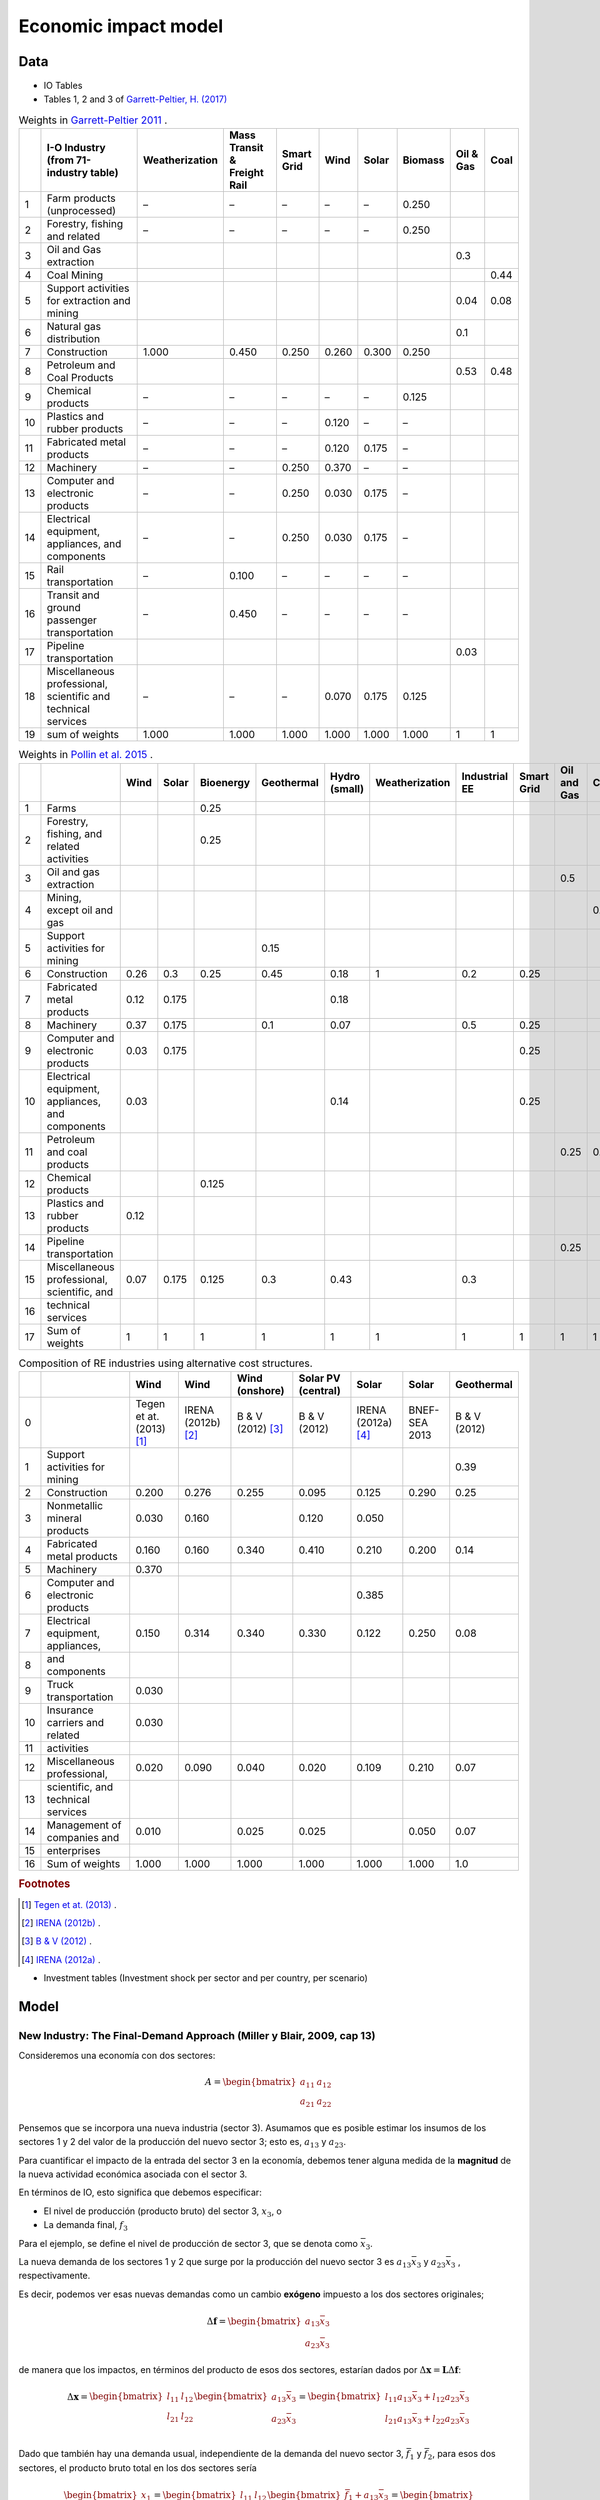 Economic impact model
======================

Data
-----------------------------
* IO Tables
* Tables 1, 2 and 3 of `Garrett-Peltier, H. (2017) <https://www.sciencedirect.com/science/article/abs/pii/S026499931630709X>`_

.. table:: Weights in `Garrett-Peltier 2011 <https://www.amazon.com/Creating-Clean-Energy-Economy-Investments-Sustainable/dp/3844306455>`_ .

    +----+---------------------------------------------------------------+------------------+-------------------------------+--------------+--------+---------+-----------+-------------+--------+
    |    | I-O Industry (from 71-industry table)                         | Weatherization   | Mass Transit & Freight Rail   | Smart Grid   | Wind   | Solar   | Biomass   |   Oil & Gas |   Coal |
    +====+===============================================================+==================+===============================+==============+========+=========+===========+=============+========+
    |  1 | Farm products (unprocessed)                                   | –                | –                             | –            | –      | –       | 0.250     |             |        |
    +----+---------------------------------------------------------------+------------------+-------------------------------+--------------+--------+---------+-----------+-------------+--------+
    |  2 | Forestry, fishing and related                                 | –                | –                             | –            | –      | –       | 0.250     |             |        |
    +----+---------------------------------------------------------------+------------------+-------------------------------+--------------+--------+---------+-----------+-------------+--------+
    |  3 | Oil and Gas extraction                                        |                  |                               |              |        |         |           |        0.3  |        |
    +----+---------------------------------------------------------------+------------------+-------------------------------+--------------+--------+---------+-----------+-------------+--------+
    |  4 | Coal Mining                                                   |                  |                               |              |        |         |           |             |   0.44 |
    +----+---------------------------------------------------------------+------------------+-------------------------------+--------------+--------+---------+-----------+-------------+--------+
    |  5 | Support activities for extraction and mining                  |                  |                               |              |        |         |           |        0.04 |   0.08 |
    +----+---------------------------------------------------------------+------------------+-------------------------------+--------------+--------+---------+-----------+-------------+--------+
    |  6 | Natural gas distribution                                      |                  |                               |              |        |         |           |        0.1  |        |
    +----+---------------------------------------------------------------+------------------+-------------------------------+--------------+--------+---------+-----------+-------------+--------+
    |  7 | Construction                                                  | 1.000            | 0.450                         | 0.250        | 0.260  | 0.300   | 0.250     |             |        |
    +----+---------------------------------------------------------------+------------------+-------------------------------+--------------+--------+---------+-----------+-------------+--------+
    |  8 | Petroleum and Coal Products                                   |                  |                               |              |        |         |           |        0.53 |   0.48 |
    +----+---------------------------------------------------------------+------------------+-------------------------------+--------------+--------+---------+-----------+-------------+--------+
    |  9 | Chemical products                                             | –                | –                             | –            | –      | –       | 0.125     |             |        |
    +----+---------------------------------------------------------------+------------------+-------------------------------+--------------+--------+---------+-----------+-------------+--------+
    | 10 | Plastics and rubber products                                  | –                | –                             | –            | 0.120  | –       | –         |             |        |
    +----+---------------------------------------------------------------+------------------+-------------------------------+--------------+--------+---------+-----------+-------------+--------+
    | 11 | Fabricated metal products                                     | –                | –                             | –            | 0.120  | 0.175   | –         |             |        |
    +----+---------------------------------------------------------------+------------------+-------------------------------+--------------+--------+---------+-----------+-------------+--------+
    | 12 | Machinery                                                     | –                | –                             | 0.250        | 0.370  | –       | –         |             |        |
    +----+---------------------------------------------------------------+------------------+-------------------------------+--------------+--------+---------+-----------+-------------+--------+
    | 13 | Computer and electronic products                              | –                | –                             | 0.250        | 0.030  | 0.175   | –         |             |        |
    +----+---------------------------------------------------------------+------------------+-------------------------------+--------------+--------+---------+-----------+-------------+--------+
    | 14 | Electrical equipment, appliances, and components              | –                | –                             | 0.250        | 0.030  | 0.175   | –         |             |        |
    +----+---------------------------------------------------------------+------------------+-------------------------------+--------------+--------+---------+-----------+-------------+--------+
    | 15 | Rail transportation                                           | –                | 0.100                         | –            | –      | –       | –         |             |        |
    +----+---------------------------------------------------------------+------------------+-------------------------------+--------------+--------+---------+-----------+-------------+--------+
    | 16 | Transit and ground passenger transportation                   | –                | 0.450                         | –            | –      | –       | –         |             |        |
    +----+---------------------------------------------------------------+------------------+-------------------------------+--------------+--------+---------+-----------+-------------+--------+
    | 17 | Pipeline transportation                                       |                  |                               |              |        |         |           |        0.03 |        |
    +----+---------------------------------------------------------------+------------------+-------------------------------+--------------+--------+---------+-----------+-------------+--------+
    | 18 | Miscellaneous professional, scientific and technical services | –                | –                             | –            | 0.070  | 0.175   | 0.125     |             |        |
    +----+---------------------------------------------------------------+------------------+-------------------------------+--------------+--------+---------+-----------+-------------+--------+
    | 19 | sum of weights                                                | 1.000            | 1.000                         | 1.000        | 1.000  | 1.000   | 1.000     |        1    |   1    |
    +----+---------------------------------------------------------------+------------------+-------------------------------+--------------+--------+---------+-----------+-------------+--------+

.. table:: Weights in `Pollin et al. 2015 <https://peri.umass.edu/publication/item/689-global-green-growth-clean-energy-industrial-investments-and-expanding-job-opportunities>`_ .

    +----+--------------------------------------------------+--------+---------+-------------+--------------+-----------------+------------------+-----------------+--------------+---------------+--------+
    |    |                                                  |   Wind |   Solar |   Bioenergy |   Geothermal |   Hydro (small) |   Weatherization |   Industrial EE |   Smart Grid |   Oil and Gas |   Coal |
    +====+==================================================+========+=========+=============+==============+=================+==================+=================+==============+===============+========+
    |  1 | Farms                                            |        |         |       0.25  |              |                 |                  |                 |              |               |        |
    +----+--------------------------------------------------+--------+---------+-------------+--------------+-----------------+------------------+-----------------+--------------+---------------+--------+
    |  2 | Forestry, fishing, and related activities        |        |         |       0.25  |              |                 |                  |                 |              |               |        |
    +----+--------------------------------------------------+--------+---------+-------------+--------------+-----------------+------------------+-----------------+--------------+---------------+--------+
    |  3 | Oil and gas extraction                           |        |         |             |              |                 |                  |                 |              |          0.5  |        |
    +----+--------------------------------------------------+--------+---------+-------------+--------------+-----------------+------------------+-----------------+--------------+---------------+--------+
    |  4 | Mining, except oil and gas                       |        |         |             |              |                 |                  |                 |              |               |    0.5 |
    +----+--------------------------------------------------+--------+---------+-------------+--------------+-----------------+------------------+-----------------+--------------+---------------+--------+
    |  5 | Support activities for mining                    |        |         |             |         0.15 |                 |                  |                 |              |               |        |
    +----+--------------------------------------------------+--------+---------+-------------+--------------+-----------------+------------------+-----------------+--------------+---------------+--------+
    |  6 | Construction                                     |   0.26 |   0.3   |       0.25  |         0.45 |            0.18 |                1 |             0.2 |         0.25 |               |        |
    +----+--------------------------------------------------+--------+---------+-------------+--------------+-----------------+------------------+-----------------+--------------+---------------+--------+
    |  7 | Fabricated metal products                        |   0.12 |   0.175 |             |              |            0.18 |                  |                 |              |               |        |
    +----+--------------------------------------------------+--------+---------+-------------+--------------+-----------------+------------------+-----------------+--------------+---------------+--------+
    |  8 | Machinery                                        |   0.37 |   0.175 |             |         0.1  |            0.07 |                  |             0.5 |         0.25 |               |        |
    +----+--------------------------------------------------+--------+---------+-------------+--------------+-----------------+------------------+-----------------+--------------+---------------+--------+
    |  9 | Computer and electronic products                 |   0.03 |   0.175 |             |              |                 |                  |                 |         0.25 |               |        |
    +----+--------------------------------------------------+--------+---------+-------------+--------------+-----------------+------------------+-----------------+--------------+---------------+--------+
    | 10 | Electrical equipment, appliances, and components |   0.03 |         |             |              |            0.14 |                  |                 |         0.25 |               |        |
    +----+--------------------------------------------------+--------+---------+-------------+--------------+-----------------+------------------+-----------------+--------------+---------------+--------+
    | 11 | Petroleum and coal products                      |        |         |             |              |                 |                  |                 |              |          0.25 |    0.5 |
    +----+--------------------------------------------------+--------+---------+-------------+--------------+-----------------+------------------+-----------------+--------------+---------------+--------+
    | 12 | Chemical products                                |        |         |       0.125 |              |                 |                  |                 |              |               |        |
    +----+--------------------------------------------------+--------+---------+-------------+--------------+-----------------+------------------+-----------------+--------------+---------------+--------+
    | 13 | Plastics and rubber products                     |   0.12 |         |             |              |                 |                  |                 |              |               |        |
    +----+--------------------------------------------------+--------+---------+-------------+--------------+-----------------+------------------+-----------------+--------------+---------------+--------+
    | 14 | Pipeline transportation                          |        |         |             |              |                 |                  |                 |              |          0.25 |        |
    +----+--------------------------------------------------+--------+---------+-------------+--------------+-----------------+------------------+-----------------+--------------+---------------+--------+
    | 15 | Miscellaneous professional, scientific, and      |   0.07 |   0.175 |       0.125 |         0.3  |            0.43 |                  |             0.3 |              |               |        |
    +----+--------------------------------------------------+--------+---------+-------------+--------------+-----------------+------------------+-----------------+--------------+---------------+--------+
    | 16 | technical services                               |        |         |             |              |                 |                  |                 |              |               |        |
    +----+--------------------------------------------------+--------+---------+-------------+--------------+-----------------+------------------+-----------------+--------------+---------------+--------+
    | 17 | Sum of weights                                   |   1    |   1     |       1     |         1    |            1    |                1 |             1   |         1    |          1    |    1   |
    +----+--------------------------------------------------+--------+---------+-------------+--------------+-----------------+------------------+-----------------+--------------+---------------+--------+

.. table:: Composition of RE industries using alternative cost structures.

    +----+------------------------------------+----------------------------+----------------------+---------------------+----------------------+----------------------+---------------+--------------+
    |    |                                    | Wind                       | Wind                 | Wind (onshore)      | Solar PV (central)   | Solar                | Solar         | Geothermal   |
    +====+====================================+============================+======================+=====================+======================+======================+===============+==============+
    |  0 |                                    | Tegen et at. (2013) [#f1]_ | IRENA (2012b) [#f2]_ | B & V (2012) [#f3]_ | B & V (2012)         | IRENA (2012a) [#f4]_ | BNEF-SEA 2013 | B & V (2012) |
    +----+------------------------------------+----------------------------+----------------------+---------------------+----------------------+----------------------+---------------+--------------+
    |  1 | Support activities for mining      |                            |                      |                     |                      |                      |               | 0.39         |
    +----+------------------------------------+----------------------------+----------------------+---------------------+----------------------+----------------------+---------------+--------------+
    |  2 | Construction                       | 0.200                      | 0.276                | 0.255               | 0.095                | 0.125                | 0.290         | 0.25         |
    +----+------------------------------------+----------------------------+----------------------+---------------------+----------------------+----------------------+---------------+--------------+
    |  3 | Nonmetallic mineral products       | 0.030                      | 0.160                |                     | 0.120                | 0.050                |               |              |
    +----+------------------------------------+----------------------------+----------------------+---------------------+----------------------+----------------------+---------------+--------------+
    |  4 | Fabricated metal products          | 0.160                      | 0.160                | 0.340               | 0.410                | 0.210                | 0.200         | 0.14         |
    +----+------------------------------------+----------------------------+----------------------+---------------------+----------------------+----------------------+---------------+--------------+
    |  5 | Machinery                          | 0.370                      |                      |                     |                      |                      |               |              |
    +----+------------------------------------+----------------------------+----------------------+---------------------+----------------------+----------------------+---------------+--------------+
    |  6 | Computer and electronic products   |                            |                      |                     |                      | 0.385                |               |              |
    +----+------------------------------------+----------------------------+----------------------+---------------------+----------------------+----------------------+---------------+--------------+
    |  7 | Electrical equipment, appliances,  | 0.150                      | 0.314                | 0.340               | 0.330                | 0.122                | 0.250         | 0.08         |
    +----+------------------------------------+----------------------------+----------------------+---------------------+----------------------+----------------------+---------------+--------------+
    |  8 | and components                     |                            |                      |                     |                      |                      |               |              |
    +----+------------------------------------+----------------------------+----------------------+---------------------+----------------------+----------------------+---------------+--------------+
    |  9 | Truck transportation               | 0.030                      |                      |                     |                      |                      |               |              |
    +----+------------------------------------+----------------------------+----------------------+---------------------+----------------------+----------------------+---------------+--------------+
    | 10 | Insurance carriers and related     | 0.030                      |                      |                     |                      |                      |               |              |
    +----+------------------------------------+----------------------------+----------------------+---------------------+----------------------+----------------------+---------------+--------------+
    | 11 | activities                         |                            |                      |                     |                      |                      |               |              |
    +----+------------------------------------+----------------------------+----------------------+---------------------+----------------------+----------------------+---------------+--------------+
    | 12 | Miscellaneous professional,        | 0.020                      | 0.090                | 0.040               | 0.020                | 0.109                | 0.210         | 0.07         |
    +----+------------------------------------+----------------------------+----------------------+---------------------+----------------------+----------------------+---------------+--------------+
    | 13 | scientific, and technical services |                            |                      |                     |                      |                      |               |              |
    +----+------------------------------------+----------------------------+----------------------+---------------------+----------------------+----------------------+---------------+--------------+
    | 14 | Management of companies and        | 0.010                      |                      | 0.025               | 0.025                |                      | 0.050         | 0.07         |
    +----+------------------------------------+----------------------------+----------------------+---------------------+----------------------+----------------------+---------------+--------------+
    | 15 | enterprises                        |                            |                      |                     |                      |                      |               |              |
    +----+------------------------------------+----------------------------+----------------------+---------------------+----------------------+----------------------+---------------+--------------+
    | 16 | Sum of weights                     | 1.000                      | 1.000                | 1.000               | 1.000                | 1.000                | 1.000         | 1.0          |
    +----+------------------------------------+----------------------------+----------------------+---------------------+----------------------+----------------------+---------------+--------------+
.. rubric:: Footnotes

.. [#f1] `Tegen et at. (2013) <https://www.osti.gov/biblio/1072784>`_ .
.. [#f2] `IRENA (2012b) <https://www.irena.org/-/media/Files/IRENA/Agency/Publication/2013/Renewable_Power_Generation_Costs_in_2012_summary.pdf?la=en&hash=548B1D4A7BEAF616A19B26D8DF07011A8B8F49E7;>`_ .
.. [#f3] `B & V (2012) <https://refman.energytransitionmodel.com/publications/1921>`_ .
.. [#f4] `IRENA (2012a) <https://www.irena.org/-/media/Files/IRENA/Agency/Publication/2013/Renewable_Power_Generation_Costs_in_2012_summary.pdf?la=en&hash=548B1D4A7BEAF616A19B26D8DF07011A8B8F49E7;>`_ .



* Investment tables (Investment shock per sector and per country, per scenario)

Model
-----------------------------
New Industry: The Final-Demand Approach (Miller y Blair, 2009, cap 13)
^^^^^^^^^^^^^^^^^^^^^^^^^^^^^^^^^^^^^^^^^^^^^^^^^^^^^^^^^^^^^^^^^^^^^^^^^^
Consideremos una economía con dos sectores:

.. math::

   A=\begin{bmatrix}
      a_{11} & a_{12}\\
      a_{21} & a_{22}
   \end{bmatrix}

Pensemos que se incorpora una nueva industria (sector 3). Asumamos que es posible estimar los insumos de los sectores 1 y 2 del valor de la producción del nuevo sector 3; esto es, :math:`a_{13}` y :math:`a_{23}`.

Para cuantificar el impacto de la entrada del sector 3 en la economía, debemos tener alguna medida de la **magnitud** de la nueva actividad económica asociada con el sector 3.

En términos de IO, esto significa que debemos especificar:

* El nivel de producción (producto bruto) del sector 3, :math:`x_3`, o
* La demanda final, :math:`f_3`

Para el ejemplo, se define el nivel de producción de sector 3, que se denota como :math:`\bar{x}_3`.


La nueva demanda de los sectores 1 y 2 que surge por la producción del nuevo sector 3 es :math:`a_{13}\bar{x}_3`  y :math:`a_{23}\bar{x}_3` , respectivamente.

Es decir, podemos ver esas nuevas demandas como un cambio **exógeno** impuesto a los dos sectores originales;

.. math::
  \Delta \mathbf{f}= \begin{bmatrix}
  a_{13}\bar{x}_3 \\
  a_{23}\bar{x}_3
  \end{bmatrix}


de manera que los impactos, en términos del producto de esos dos sectores, estarían dados por :math:`\Delta\mathbf{x} = \mathbf{L}\Delta \mathbf{f}`:

.. math::
  \Delta\mathbf{x}=\begin{bmatrix}
  l_{11} & l_{12}\\
  l_{21} & l_{22}
  \end{bmatrix}
  \begin{bmatrix}
  a_{13}\bar{x}_3 \\
  a_{23}\bar{x}_3
  \end{bmatrix}
  = \begin{bmatrix}
  l_{11}a_{13}\bar{x}_3 + l_{12}a_{23}\bar{x}_3 \\
  l_{21}a_{13}\bar{x}_3 + l_{22}a_{23}\bar{x}_3 \\
  \end{bmatrix}



Dado que también hay una demanda usual, independiente de la demanda del nuevo sector 3, :math:`\bar{f}_1` y :math:`\bar{f}_2`, para esos dos sectores,
el producto bruto total en los dos sectores sería

.. math::
  \begin{bmatrix}
  x_1 \\
  x_2
  \end{bmatrix} =\begin{bmatrix}
  l_{11} & l_{12}\\
  l_{21} & l_{22}
  \end{bmatrix}
  \begin{bmatrix}
  \bar{f}_1 + a_{13}\bar{x}_3 \\
  \bar{f}_2 + a_{23}\bar{x}_3
  \end{bmatrix}
  = \begin{bmatrix}
  l_{11}(\bar{f}_1 + a_{13}\bar{x}_3) + l_{12}(\bar{f}_2 + a_{23}\bar{x}_3) \\
  l_{21}(\bar{f}_1+a_{13}\bar{x}_3) + l_{22}(\bar{f}_2 + a_{23}\bar{x}_3) \\
  \end{bmatrix}


cuando :math:`\bar{f}_1 = 0` y :math:`\bar{f}_2=0`, aislamos el impacto de incoporar el nuevo sector.

Ejemplo 1
"""""""""""

Sea

.. math::
  \mathbf{A}=\begin{bmatrix}
      0.15 & 0.25\\
      0.20& 0.05
  \end{bmatrix},

entonces :math:`(\mathbf{I} - \mathbf{A})^{-1}` es igual a:

.. math::
  \mathbf{A}=\begin{bmatrix}
      1.25412541 & 0.330033\\
      0.2640264  & 1.12211221
  \end{bmatrix}

::

  import numpy as np

  A= np.array([[0.15,0.25],[0.20,0.05]])
  L = np.linalg.inv(np.identity(2)-A)
  L
  >> array([[1.25412541, 0.330033  ],[0.2640264 , 1.12211221]])

Asumamos que las estimaciones de las estimaciones de insumos directos del sector 3 son:

* :math:`a_{13}=0.30`
* :math:`a_{23} = 0.18`

y que se espera que el sector 3 produzca un nivel de 100,000 por año.

De manera que :math:`\bar{x}_3 = 100000`

.. math::
  \Delta \mathbf{f}= \begin{bmatrix}
  0.30 \times 100000  \\
  0.18 \times 100000
  \end{bmatrix}
  =
   \begin{bmatrix}
  30000  \\
  18000
  \end{bmatrix}


El impacto de incoporar el nuevo sector es igual a

.. math::
   \Delta \mathbf{x} = \begin{bmatrix}
  43564  \\
  28118
  \end{bmatrix}

::

  x_bar_3 = 100000
  delta_f = np.array([x_bar_3 * 0.30 ,x_bar_3 * 0.18])
  L@delta_f
  >> array([43564.35643564, 28118.81188119])

El sector 1, al satisfacer la nueva demanda de su producto por un valor de 30,000,
finalmente tendrá que aumentar su producción en 43,560. De manera similar, las nuevas
demandas del sector 2 del sector 3 son de 18,000, pero al final el sector 2 necesitará
producir un total de 28,116 más de producción. Estas cifras representan una forma de
medir el impacto en una economía que surge del movimiento de nueva actividad industrial.

Impactos en el empleo
"""""""""""""""""""""""

Sea :math:`\mathscr{E}` el empleo total y :math:`E = [e_1,e_2,\dots,e_n]` un vector fila
de los coeficientes de trabajo o razones empleo/producto(bruto) de cada sector, la expresión de empleo total sería:

.. math::
  \begin{equation}
  \mathscr{E} = EX
  \end{equation}

Suponiendo una economía con dos sectores, el **impacto** (cambio directo más el indirecto) en el empleo por el incremento exógeno en la demanda final del sector 2 sería igual a

.. math::
  \Delta\mathscr{E}_{d} =
  \begin{bmatrix}
      e_1 & e_2\\
  \end{bmatrix}
  \begin{bmatrix}
      l_{11} & l_{12}\\
      l_{12} & l_{22}
  \end{bmatrix}
  \begin{bmatrix}
      \Delta f_{1} \\
      \Delta f_{2}
  \end{bmatrix}
  =
  E (\mathbf{I} - \mathbf{A})^{-1} \Delta \mathbf{f}
  = E \Delta X

El cambio directo en el empleo debido al incremento en la demanda es :math:`\Delta\mathscr{E}_{d'}`

.. math::
  \Delta\mathscr{E}_{d'} =
  \begin{bmatrix}
      e_1 & e_2\\
  \end{bmatrix}
  \begin{bmatrix}
      \Delta f_{1} \\
      \Delta f_{2}
  \end{bmatrix}
  =
  E\Delta \mathbf{f}



Ejemplo 2
"""""""""""""

Continuando con el ejemplo anterior, calculamos el impacto en el empleo debido a la incorporación del nuevo sector.

Los  coeficientes de trabajo están dados por:

.. math::
  E = \begin{bmatrix}
      0.25 & 0.15\\
  \end{bmatrix}

El cambio en el empleo igual al trabajo requerido por el cambio en la demanda final; es decir

.. math::
  \Delta\mathscr{E}_{d} =
  E \Delta X
  =
  E (\mathbf{I} - \mathbf{A})^{-1} \Delta \mathbf{f}

.. math::
  \Delta\mathscr{E}_{d} =
  \begin{bmatrix}
  0.25 & 0.15
  \end{bmatrix}
  \begin{bmatrix}
  43564  \\
  28118
  \end{bmatrix}
  =
  15108

::

  E = np.array([0.25,0.15])
  E.dot(L@delta_f)
  >> 15108.910891089108

Para calcular el cambio porcentual en el empleo, tenemos que calcular :math:`X`. Suponemos que :math:`\bar{f}_1 = 120000` y :math:`\bar{f}_2=90000`.
Recordando la expresión para calcular :math:`X`;

.. math::
  \begin{bmatrix}
  x_1 \\
  x_2
  \end{bmatrix} =\begin{bmatrix}
  l_{11} & l_{12}\\
  l_{21} & l_{22}
  \end{bmatrix}
  \begin{bmatrix}
  \bar{f}_1  \\
  \bar{f}_2
  \end{bmatrix}

::

  x_bar_3 = 100000
  f1_usual = 120000
  f2_usual = 90000
  X = np.array([f1_usual ,f2_usual])
  (E.dot(L@delta_f)/sum(L@X))*100
  >> 4.829113924050633
